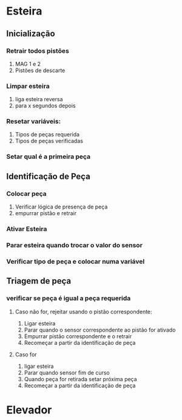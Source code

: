 \newpage

#+LATEX_HEADER: \usepackage{color}

#+LATEX_HEADER: \newif\ifdebug
#+LATEX_HEADER: \newcommand{\draft}{\debugtrue}
#+LATEX_HEADER: \newcommand{\final}{\debugfalse}
#+LATEX_HEADER: \newcommand{\todo}[2][FORGOT TO DO SOMETHING]{\ifdebug {\color{red}#2}\else \PackageError{}{#1}{}\fi}
#+LATEX_HEADER: \newcommand\doing[1]{\ifdebug {\color{blue}#1}\else \PackageError{}{FORGOT TO DO SOMETHING}{}\fi}
#+LATEX_HEADER: \newcommand\warning[1]{\ifdebug {\color{red}#1}\fi}
#+LATEX_HEADER: \newcommand\note[1]{\ifdebug {\color{orange}#1}\fi}
\draft


* Esteira
** Inicialização

*** Retrair todos pistões
    1. MAG 1 e 2
    2. Pistões de descarte
*** Limpar esteira
    1. liga esteira reversa
    2. para x segundos depois
*** Resetar variáveis:
    1. Tipos de peças requerida
    2. Tipos de peças verificadas
*** Setar qual é a primeira peça
** Identificação de Peça
*** Colocar peça
    1. Verificar lógica de presença de peça
    2. empurrar pistão e retrair
*** Ativar Esteira
*** Parar esteira quando trocar o valor do sensor
*** Verificar tipo de peça e colocar numa variável
** Triagem de peça
*** 
*** verificar se peça é igual a peça requerida
**** Caso não for, rejeitar usando o pistão correspondente:
     1. Ligar esteira
     2. Parar quando o sensor correspondente ao pistão for ativado
     3. Empurrar pistão correspondente e o retrair
     4. Recomeçar a partir da identificação de peça
**** Caso for 
     1. ligar esteira
     2. Parar quando sensor fim de curso
     3. Quando peça for retirada setar próxima peça
     4. Recomeçar a partir da identificação de peça
     \newpage
* Elevador
